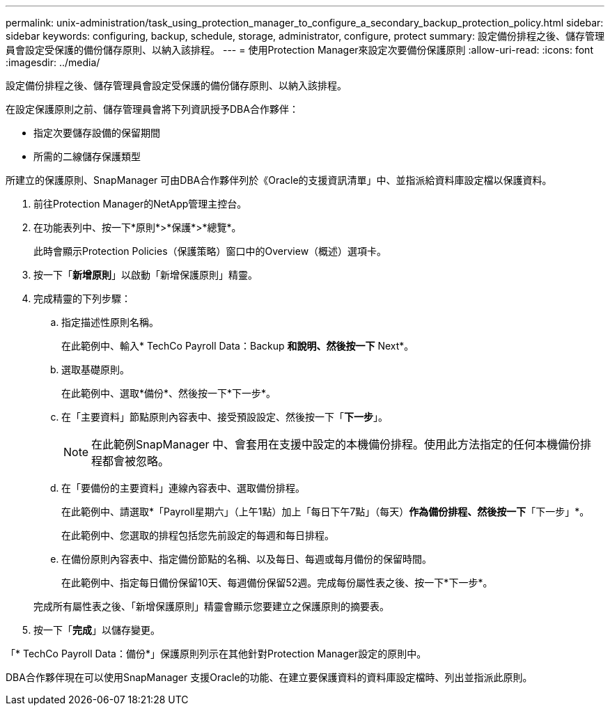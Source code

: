 ---
permalink: unix-administration/task_using_protection_manager_to_configure_a_secondary_backup_protection_policy.html 
sidebar: sidebar 
keywords: configuring, backup, schedule, storage, administrator, configure, protect 
summary: 設定備份排程之後、儲存管理員會設定受保護的備份儲存原則、以納入該排程。 
---
= 使用Protection Manager來設定次要備份保護原則
:allow-uri-read: 
:icons: font
:imagesdir: ../media/


[role="lead"]
設定備份排程之後、儲存管理員會設定受保護的備份儲存原則、以納入該排程。

在設定保護原則之前、儲存管理員會將下列資訊授予DBA合作夥伴：

* 指定次要儲存設備的保留期間
* 所需的二線儲存保護類型


所建立的保護原則、SnapManager 可由DBA合作夥伴列於《Oracle的支援資訊清單」中、並指派給資料庫設定檔以保護資料。

. 前往Protection Manager的NetApp管理主控台。
. 在功能表列中、按一下*原則*>*保護*>*總覽*。
+
此時會顯示Protection Policies（保護策略）窗口中的Overview（概述）選項卡。

. 按一下「*新增原則*」以啟動「新增保護原則」精靈。
. 完成精靈的下列步驟：
+
.. 指定描述性原則名稱。
+
在此範例中、輸入* TechCo Payroll Data：Backup *和說明、然後按一下* Next*。

.. 選取基礎原則。
+
在此範例中、選取*備份*、然後按一下*下一步*。

.. 在「主要資料」節點原則內容表中、接受預設設定、然後按一下「*下一步*」。
+

NOTE: 在此範例SnapManager 中、會套用在支援中設定的本機備份排程。使用此方法指定的任何本機備份排程都會被忽略。

.. 在「要備份的主要資料」連線內容表中、選取備份排程。
+
在此範例中、請選取*「Payroll星期六」（上午1點）加上「每日下午7點」（每天）*作為備份排程、然後按一下*「下一步」*。

+
在此範例中、您選取的排程包括您先前設定的每週和每日排程。

.. 在備份原則內容表中、指定備份節點的名稱、以及每日、每週或每月備份的保留時間。
+
在此範例中、指定每日備份保留10天、每週備份保留52週。完成每份屬性表之後、按一下*下一步*。

+
完成所有屬性表之後、「新增保護原則」精靈會顯示您要建立之保護原則的摘要表。



. 按一下「*完成*」以儲存變更。


「* TechCo Payroll Data：備份*」保護原則列示在其他針對Protection Manager設定的原則中。

DBA合作夥伴現在可以使用SnapManager 支援Oracle的功能、在建立要保護資料的資料庫設定檔時、列出並指派此原則。
